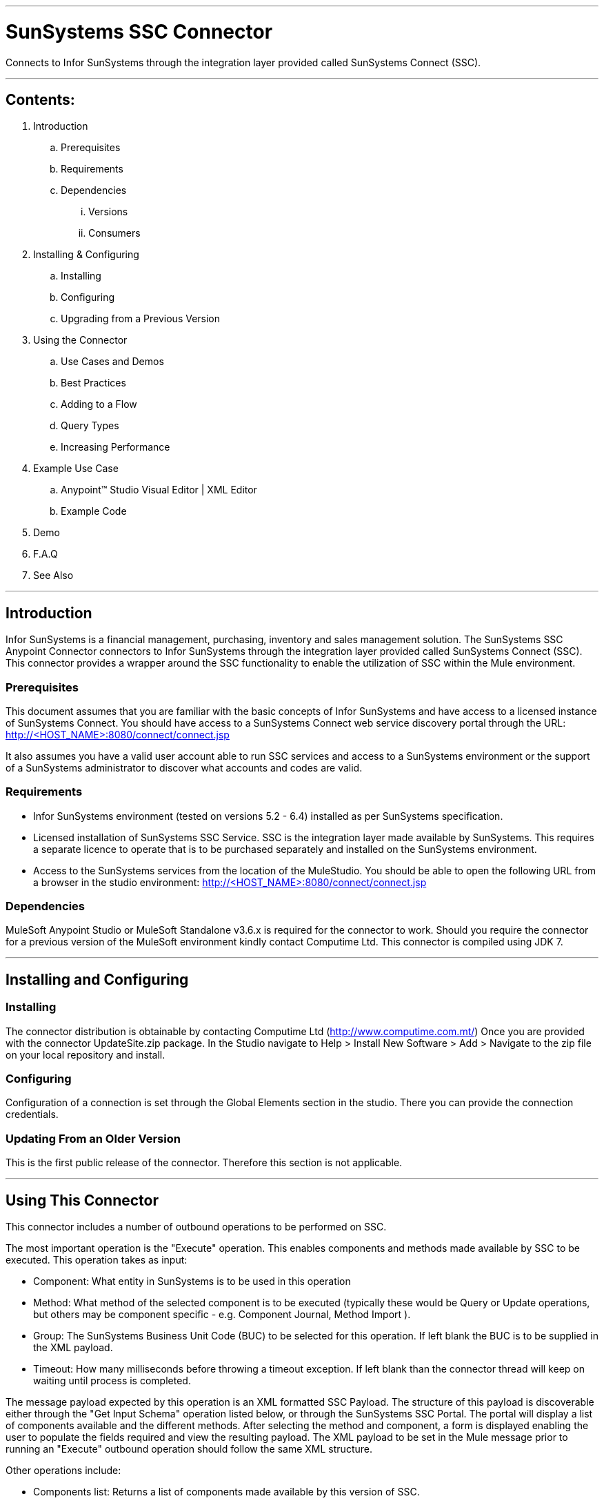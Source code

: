 //= Anypoint Connectors User Guide
//
//The following is a proposed connector user guide template for documenting MuleSoft and 3rd party connectors. When completed, a tech writer will work with the development teams to bring existing and new connector documentation to this standard. Please review and add your comments. Thanks!  
//
//Note: Horizontal lines show sections, but won't be in the actual documents.
//
---

= SunSystems SSC Connector
Connects to Infor SunSystems through the integration layer provided called SunSystems Connect (SSC).

---

== Contents:

. Introduction
.. Prerequisites
.. Requirements
.. Dependencies
... Versions
... Consumers

. Installing & Configuring
.. Installing
.. Configuring
.. Upgrading from a Previous Version

. Using the Connector
.. Use Cases and Demos
.. Best Practices
.. Adding to a Flow
.. Query Types
.. Increasing Performance

. Example Use Case
..  Anypoint™ Studio  Visual Editor | XML Editor
.. Example Code
. Demo
. F.A.Q
. See Also

---

== Introduction 

Infor SunSystems is a financial management, purchasing, inventory and sales management solution. 
The SunSystems SSC Anypoint Connector connectors to Infor SunSystems through the integration layer provided called SunSystems Connect (SSC).  
This connector provides a wrapper around the SSC functionality to enable the utilization of SSC within the Mule environment.  

=== Prerequisites

This document assumes that you are familiar with the basic concepts of Infor SunSystems and have access to a licensed instance of SunSystems Connect.
You should have access to a SunSystems Connect web service discovery portal through the URL:
http://<HOST_NAME>:8080/connect/connect.jsp

It also assumes you have a valid user account able to run SSC services and access to a SunSystems environment or the support of a SunSystems administrator to discover what accounts and codes are valid.

=== Requirements

- Infor SunSystems environment (tested on versions 5.2 - 6.4) installed as per SunSystems specification. 
- Licensed installation of SunSystems SSC Service. SSC is the integration layer made available by SunSystems.  This requires a separate licence to operate that is to be purchased separately and installed on the SunSystems environment.   
- Access to the SunSystems services from the location of the MuleStudio.  You should be able to open the 
following URL from a browser in the studio environment: http://<HOST_NAME>:8080/connect/connect.jsp

=== Dependencies

MuleSoft Anypoint Studio or MuleSoft Standalone v3.6.x is required for the connector to work.
Should you require the connector for a previous version of the MuleSoft environment kindly contact Computime Ltd.
This connector is compiled using JDK 7.

---

== Installing and Configuring 

=== Installing

The connector distribution is obtainable by contacting Computime Ltd (http://www.computime.com.mt/) 
Once you are provided with the connector UpdateSite.zip package.  In the Studio navigate to 
Help > Install New Software > Add > Navigate to the zip file on your local repository and install.

=== Configuring

Configuration of a connection is set through the Global Elements section in the studio.  There you can provide the connection credentials.

=== Updating From an Older Version

This is the first public release of the connector.  Therefore this section is not applicable.
 
---

== Using This Connector

This connector includes a number of outbound operations to be performed on SSC.  

The most important operation is the "Execute" operation. This enables components and methods made available by SSC to be executed.  This operation takes as input:

* Component: What entity in SunSystems is to be used in this operation
* Method: What method of the selected component is to be executed (typically these would be Query or Update operations, but others may be component specific - e.g. Component Journal, Method Import ).
* Group: The SunSystems Business Unit Code (BUC) to be selected for this operation.  If left blank the BUC is to be supplied in the XML payload.
* Timeout: How many milliseconds before throwing a timeout exception.  If left blank than the connector thread will keep on waiting until process is completed.

The message payload expected by this operation is an XML formatted SSC Payload.  The structure of this payload is discoverable either through the "Get Input Schema" operation listed below, or through the SunSystems SSC Portal. 
The portal will display a list of components available and the different methods. After selecting the method and component, a form is displayed enabling the user to populate the fields required and view the resulting payload.  
The XML payload to be set in the Mule message prior to running an "Execute" outbound operation should follow the same XML structure.

Other operations include:

* Components list: Returns a list of components made available by this version of SSC.
* Methods list: Returns a list of methods made available for a selected component by this version of SSC.
* Get Input Schema: Returns an XML schema expected as input by the selected component and method in this version of SSC.
* Get Output Schema: Returns an XML schema expected as output from the selected component and method in this version of SSC.

=== Use Cases and Demos

* Query Analysis Codes

** Component: AnalysisCodes
** Method: Query
** Payload: PK1 Business Unit Code, dimension equal to 12 and last updated after 01-01-2015

[source,xml]
Example Payload:
----
<?xml version="1.0" encoding="UTF-8"?>
<SSC>
	<ErrorContext>
		<CompatibilityMode>0</CompatibilityMode>
		<ErrorOutput>2</ErrorOutput>
		<ErrorThreshold>1</ErrorThreshold>
	</ErrorContext>
	<User/>
	<SunSystemsContext>
		<BusinessUnit>PK1</BusinessUnit>
	</SunSystemsContext>
	<Payload>
		<Filter>
			<Expr operator="AND">
				<Item name="/AnalysisCodes/AnalysisDimensionId" operator="EQU" value="12"/>
				<Item name="/AnalysisCodes/DateTimeLastUpdated" operator="GT" value="010120150000"/>
			</Expr>
		</Filter>
		<Select>
			<AnalysisCodes>
				<AnalysisCode/>
				<Name/>
				<Status/>
				<DateTimeLastUpdated/>
			</AnalysisCodes>
		</Select>
	</Payload>
</SSC>
----

The above XML should be injected into the Mule Payload prior to executing the operation below:

[source,xml]
----
<sun-systems-ssc:execute  config-ref="SunSystemsSSC" component="AnalysisCodes" group="PK1" method="Query" doc:name="Query Analysis Codes"/>
----

* Amend Supplier Information

** Component: Supplier
** Method: CreateOrAmend
 
[source,xml]
Example Payload:
----
<?xml version='1.0' encoding='UTF-8' ?>
<SSC>
    <ErrorContext>
        <CompatibilityMode>1</CompatibilityMode>
        <ErrorOutput>3</ErrorOutput>
        <ErrorThreshold>0</ErrorThreshold>
    </ErrorContext>
    <SunSystemsContext>
        <BusinessUnit>PK1</BusinessUnit>
    </SunSystemsContext>
    <Payload>
        <Supplier>
            <AccountCode>123ABC</AccountCode>
            <LookupCode>ABC Ltd</LookupCode>
            <Description>ABC Ltd</Description>
            <SupplierName>ABC Ltd</SupplierName>
            <Carrier>0</Carrier>
            <Comment>Anypoint Connector Testing Supplier</Comment>
            <DaysToleranceOverride>0</DaysToleranceOverride>
            <DirectDebit>0</DirectDebit>
            <EMailAddress>abc@gmail.com</EMailAddress>
            <PaymentMethod>0</PaymentMethod>
            <Status>0</Status>
            <SupplierCode>123ABC</SupplierCode>
            <Accounts>
                <AccountCode>123ABC</AccountCode>
                <LookupCode>ABC Ltd</LookupCode>
            	<Description>ABC Ltd</Description>
            	<AccountType>1</AccountType>
                <AccountingLinksAllowed>0</AccountingLinksAllowed>
                <AllocationInProgress>0</AllocationInProgress>
                <BalanceType>0</BalanceType>
            </Accounts>
        </Supplier>
    </Payload>
</SSC>
----

The above XML should be injected into the Mule Payload prior to executing the operation below:

[source,xml]
----
<sun-systems-ssc:execute  config-ref="SunSystemsSSC" component="Supplier" group="PK1" method="CreateOrAmend" doc:name="CreateOrAmend Supplier"/>
----

* Journal Import

** Component: Journal
** Method: Import
** Payload: Please note this payload is generated over the PK1 demo setup provided by SunSystems. If your setup differs you will need to change the SSC payload to match the current SunSystems setup and using valid accounts.
 
[source,xml]
Example Payload: 
----
<?xml version="1.0" encoding="UTF-8"?>
<SSC xmlns:max="http://www.ibm.com/maximo" xmlns:xs="http://www.w3.org/2001/XMLSchema" xmlns:xsi="http://www.w3.org/2001/XMLSchema-instance">
	<ErrorContext>
		<CompatibilityMode>0</CompatibilityMode>
		<ErrorOutput>0</ErrorOutput>
		<ErrorThreshold>1</ErrorThreshold>
	</ErrorContext>
	<SunSystemsContext>
		<BusinessUnit>PK1</BusinessUnit>
		<BudgetCode>A</BudgetCode>
	</SunSystemsContext>
	<MethodContext>
		<LedgerPostingParameters>
			<AllowBalTran>Y</AllowBalTran>
			<PostingType>2</PostingType>
		</LedgerPostingParameters>
	</MethodContext>
	<Payload>
		<Ledger>
			<Line>
				<AccountCode>000</AccountCode>
				<TransactionReference>1049</TransactionReference>
				<TransactionDate>28012005</TransactionDate>
				<Description>PAYMENTS</Description>
				<BaseAmount/>
				<CurrencyCode>USD</CurrencyCode>
				<Base2ReportingRate>1.0</Base2ReportingRate>
				<TransactionAmount>817.32</TransactionAmount>
				<DebitCredit>D</DebitCredit>
				<AllocationCode/>
				<JournalType>PIMIS</JournalType>
				<JournalSource>MAX</JournalSource>
				<AnalysisCode2>43</AnalysisCode2>
				<AnalysisCode3>#</AnalysisCode3>
				<AnalysisCode6>#</AnalysisCode6>
			</Line>
			<Line>
				<AccountCode>000</AccountCode>
				<TransactionReference>1049</TransactionReference>
				<TransactionDate>28012005</TransactionDate>
				<Description>PAYMENTS</Description>
				<BaseAmount/>
				<CurrencyCode>USD</CurrencyCode>
				<Base2ReportingRate>1.0</Base2ReportingRate>
				<TransactionAmount>817.32</TransactionAmount>
				<DebitCredit>C</DebitCredit>
				<AllocationCode/>
				<JournalType>PIMIS</JournalType>
				<JournalSource>MAX</JournalSource>
				<AnalysisCode2>43</AnalysisCode2>
				<AnalysisCode3>#</AnalysisCode3>
				<AnalysisCode6>#</AnalysisCode6>
			</Line>
		</Ledger>
	</Payload>
</SSC>
----

The above XML should be injected into the Mule Payload prior to executing the operation below:

[source,xml]
----
<sun-systems-ssc:execute  config-ref="SunSystemsSSC" component="Journal" group="PK1" method="Import" doc:name="Journal Import"/>
----

=== Best Practices
When interfacing transactional data great care should be taken to avoid running the same transaction twice - resulting in a double posting.  
Should there be a connection failure due to a timeout, the posting shouldn't be simply retried.  There may be cases where the connection times out as the posting blocks waiting for some lock on the journal.
This typically means that some other long running posting on the journal is running.  In journal postings the following timeout execption strategy is recommended:

* Save batch of transaction is some intermediary state (through some marker or saving to an external file).
* Either: Execute an outbound journal query for postings in intermediary states using the transaction or link reference to identify whether posting has been affected.  If posting is located than pending postings can be removed from the intermediary state and interface can proceed.
* Or: Send a notification of an SunSystems administrator to make sure the posting has not been affected and instructions on how to trigger the resubmit of the posting (e.g. through an HTTP link)   
  
=== Adding to a Flow
Search for the term 'SunSystems' on the side 'connectors' menu of the studio designer and drag the connector icon into your studio flow.  

=== Query Types
Most components support a Query method that takes as input an SSC payload that includes a filter.
For information on the SSC filter structure check out the Online documentation accessible from your SSC installation
SSC Technical Reference > Payload Reference Guide > Query Input Payloads
		
=== Increasing Performance
When running an outbound Execute operation (especially a Journal Import) care should be taken when processing large batches.
Experience with SSC shows that running large batch of postings (e.g. 10000) will take longer than running multiple smaller batches of postings (e.g. 10 batches of 1000 postings each).  This also provides a more manageable response should any errors occur.
Different batches of postings will have different journal numbers.  Unless requirements stipulate that a batch is to be processed as a single journal number, smaller batches should be preferred.

SSC connections require obtaining an authentication token prior to executing a method.  The connection configuration of the connector obtains this authentication token which is then shared across execution instances.
A pool of authentication tokens can be generated through the connector's connection pooling mechanisms.  If the authentication token expires a new one is automatically retrieved such that (unless there is a connection failure) this is transparent to the user.
This authentication token sharing improves performance as each "Execute" operation requires a single web service call, rather than two.

With the SunSystems environment settings are available for scaling resources.  

* In the SunSystems environment run the "Property Editor" (PPE).
* Navigate to sunsystems > sasi
* Change any properties, most importantly the 'num_concurrent_transactions'.

---

== Example Use Case
Receive a file entry with supplier information update from an external system (e.g. CRM system).  
Run a supplier amended operation in SunSystems with the new information.

Example file received:
[source,xml]
----
<Suppliers>
	<Supplier>
		<Code>123ABC</Code>
		<Name>ABC Ltd</Name>
		<Email>abc@gmail.com</Email>
		<PaymentMethod>Cheque</PaymentMethod>
	</Supplier>
	<Supplier>
		<Code>234BCD</Code>
		<Name>BCD Ltd</Name>
		<Email>bcd@gmail.com</Email>
		<PaymentMethod>Direct Debit</PaymentMethod>
	</Supplier>
	<Supplier>
		<Code>345CDE</Code>
		<Name>CDE Ltd</Name>
		<Email>cde@gmail.com</Email>
	</Supplier>
</Suppliers>
----

===  Anypoint Studio  Visual Editor | XML Editor
1. Suppliers XML is to be exported from the external system and placed in a folder accessible by the Mule flow (e.g. src/main/resources/suppliers).

2. Flow starts with a file inbound-endpoint which polls the folder (e.g. every 10 seconds) and captures any files called 'Suppliers.xml'.

3. File transformed from an input stream to a string (through the object-to-string-transformer).

4. Payload transformed fom the input XML format to the SSC Payload expected by SunSystems through an XML Stylesheet.

[source,xml]
Suppliers.xsl: 
----
<xsl:transform version="2.0" xmlns:max="http://www.ibm.com/maximo"
	xmlns:xs="http://www.w3.org/2001/XMLSchema" xmlns:xsi="http://www.w3.org/2001/XMLSchema-instance"
	xmlns:xsl="http://www.w3.org/1999/XSL/Transform">
	<xsl:template match="/">
		<SSC>
			<ErrorContext>
				<CompatibilityMode>1</CompatibilityMode>
				<ErrorOutput>3</ErrorOutput>
				<ErrorThreshold>0</ErrorThreshold>
			</ErrorContext>
			<SunSystemsContext>
				<BusinessUnit>PK1</BusinessUnit>
			</SunSystemsContext>
			<Payload>
				<xsl:for-each select="Suppliers/Supplier">
					<Supplier>
						<AccountCode>
							<xsl:value-of select="Code" />
						</AccountCode>
						<SupplierCode>
							<xsl:value-of select="Code" />
						</SupplierCode>
						<LookupCode>
							<xsl:value-of select="Name" />
						</LookupCode>
						<Description>
							<xsl:value-of select="Name" />
						</Description>
						<SupplierName>
							<xsl:value-of select="Name" />
						</SupplierName>
						<Carrier>0</Carrier>
						<Comment>Anypoint Connector Testing Supplier</Comment>
						<DaysToleranceOverride>0</DaysToleranceOverride>
						<DirectDebit>0</DirectDebit>
						<EMailAddress>
							<xsl:value-of select="Email" />
						</EMailAddress>
						<PaymentMethod>
							<xsl:choose>
								<xsl:when test="PaymentMethod = 'Cheque'">0</xsl:when>
								<xsl:when test="PaymentMethod = 'Direct Debit'">1</xsl:when>
								<xsl:otherwise>99</xsl:otherwise>
							</xsl:choose>
						</PaymentMethod>
						<Status>0</Status>
						<Accounts>
							<AccountCode>
								<xsl:value-of select="Code" />
							</AccountCode>
							<LookupCode>
								<xsl:value-of select="Name" />
							</LookupCode>
							<Description>
								<xsl:value-of select="Name" />
							</Description>
							<AccountType>1</AccountType>
							<AccountingLinksAllowed>0</AccountingLinksAllowed>
							<AllocationInProgress>0</AllocationInProgress>
							<BalanceType>0</BalanceType>
						</Accounts>
					</Supplier>
				</xsl:for-each>
			</Payload>
		</SSC>
	</xsl:template>
</xsl:transform>
----

4. SunSystems connector called to execute a Suppliers CreateAmend method with the transformed SSC Payload.

=== Code Example

[source,xml]
----
<flow name="sunSystems_suppliersAmend">
        <file:inbound-endpoint path="suppliers" moveToPattern="#[message.inboundProperties['originalFilename']]" moveToDirectory="C:\Development\AnypointStudio\workspace\connectors-demo\suppliers\archive" connector-ref="File" pollingFrequency="10000" responseTimeout="10000" doc:name="input">
            <file:filename-regex-filter pattern="Suppliers.xml" caseSensitive="true"/>
        </file:inbound-endpoint>
        <object-to-string-transformer doc:name="Object to String"/>
        <logger message="#[payload.toString()]" level="INFO" doc:name="Logger"/>
        <mulexml:xslt-transformer xsl-file="Suppliers.xsl" maxIdleTransformers="2" maxActiveTransformers="5" doc:name="XSLT"/>
        <logger message="#[payload.toString()]" level="INFO" doc:name="Logger"/>
        <sun-systems-ssc:execute  config-ref="SunSystemsSSC" component="Supplier" group="PK1" method="CreateOrAmend" doc:name="CreateOrAmend Supplier"/>
        <logger message="#[payload]" level="INFO" doc:name="Logger"/>
</flow>
----

---
=== F.A.Q

. When should I use the checkForError option?
Unless there is some connection or login error, the SSC service does not thrown an exception.  Instead it encodes the error information within the response.  If this property is set to 'true' it will instruct the Devkit connector to analyse the SSC response and if it detects an error in the response it will throw an exception with the SSC error message.  Should the error message be a posting failure the exception message will include an HTML table representing the posting errors.  Any entries which failed due to journal posting in other lines would not be included in the error message.  The original SSC posting response is also included in the exception object.
IMP: The checkForError should always be set to false during Hard Journal Posting includes multiple journal types: Different journal types get validated separately in postings.  Therefore the connector may return an exception but the SSC posting would have been partially completed.  In such cases it is suggested to first validate the posting with the 'checkForError' set to true and only if the posting is completely validated.
 
. When should I use the errorsAsHtmlTable option?
This option should only be selected when the checkForError option is also enabled.  When enabled and an Execute outbound operation throws a data validation exception, this option will transform the entries in the list of validation errors in the SSC payload into an HTML table to facilitate rendering on your application.
If this false, than validation errors will be returned as an XML message.  

. Some Journal Postings have failed whilst other succeeded.  
In a Journal Import operation, different Journal Types are posted separately.  For example when posting invoices, different journal types could probably used for invoices and credit notes.
If there is a validation error in a single invoice in the batch, then all invoices would fail but credit notes would still succeed as they have a different journal type.
To enforce a complete batch fail/succeed policy, then either split the journal posting into two separate batches, or first run the posting using the method 'ValidateOnly' and only if the response marks all as validated should you run the 'Import' method.   
IMP: In this scenario the 'checkForError' marker should not be set.

This section will be improved in upcoming versions and we start receiving questions.  Please contact Computime Ltd with any questions (info@computime.com.mt) and a ticket will be raised on our helpdesk system. 

=== See Also
SSC Technical Reference available in the documentation section of your installation
